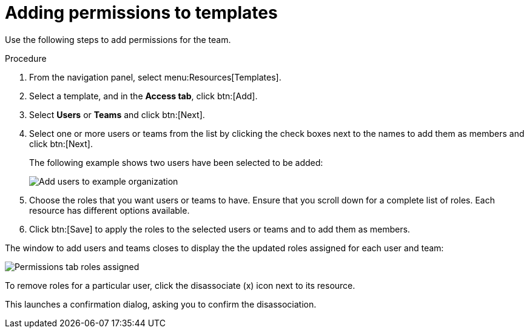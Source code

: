 [id="controller-adding-permissions"]

= Adding permissions to templates

Use the following steps to add permissions for the team.

.Procedure

. From the navigation panel, select menu:Resources[Templates].
. Select a template, and in the *Access tab*, click btn:[Add].
. Select *Users* or *Teams* and click btn:[Next].
. Select one or more users or teams from the list by clicking the check boxes next to the names to add them as members and click btn:[Next].
+
The following example shows two users have been selected to be added:
+
image::ug-organizations-add-users-for-example-organization.png[Add users to example organization]
+
. Choose the roles that you want users or teams to have.
Ensure that you scroll down for a complete list of roles. 
Each resource has different options available.
. Click btn:[Save] to apply the roles to the selected users or teams and to add them as members.

The window to add users and teams closes to display the the updated roles assigned for each user and team:

image::ug-permissions-tab-roles-assigned.png[Permissions tab roles assigned]

To remove roles for a particular user, click the disassociate (x) icon next to its resource.

This launches a confirmation dialog, asking you to confirm the disassociation.

